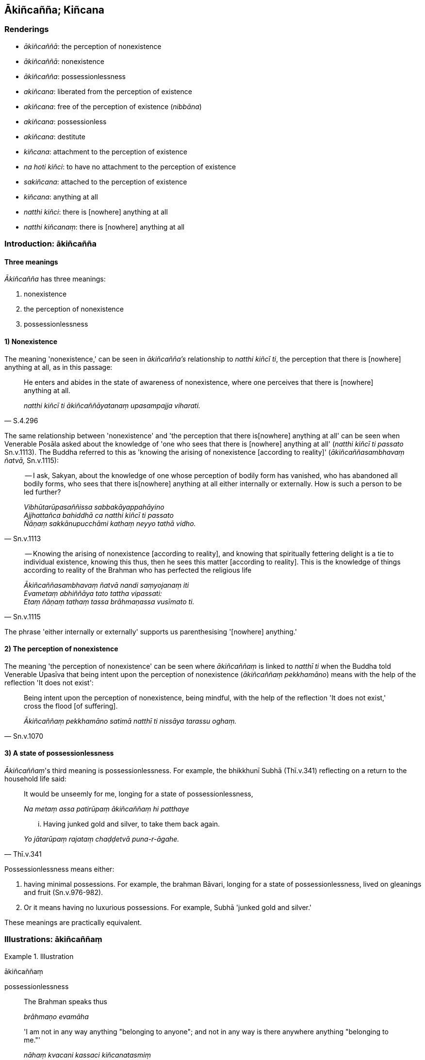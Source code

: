 == Ākiñcañña; Kiñcana

=== Renderings

- _ākiñcaññā_: the perception of nonexistence

- _ākiñcaññā_: nonexistence

- _ākiñcañña_: possessionlessness

- _akiñcana_: liberated from the perception of existence

- _akiñcana_: free of the perception of existence (_nibbāna_)

- _akiñcana_: possessionless

- _akiñcana_: destitute

- _kiñcana_: attachment to the perception of existence

- _na hoti kiñci_: to have no attachment to the perception of existence

- _sakiñcana_: attached to the perception of existence

- _kiñcana_: anything at all

- _natthi kiñci_: there is [nowhere] anything at all

- _natthi kiñcanaṃ_: there is [nowhere] anything at all

=== Introduction: ākiñcañña

==== Three meanings

_Ākiñcañña_ has three meanings:

1. nonexistence

2. the perception of nonexistence

3. possessionlessness

==== 1) Nonexistence

The meaning 'nonexistence,' can be seen in _ākiñcañña's_ relationship to 
_natthi kiñcī ti_, the perception that there is [nowhere] anything at all, as 
in this passage:

[quote, S.4.296]
____
He enters and abides in the state of awareness of nonexistence, where one 
perceives that there is [nowhere] anything at all.

_natthi kiñcī ti ākiñcaññāyatanaṃ upasampajja viharati._
____

The same relationship between 'nonexistence' and 'the perception that there is 
&#8203;[nowhere] anything at all' can be seen when Venerable Posāla asked about the 
knowledge of 'one who sees that there is [nowhere] anything at all' (_natthi 
kiñcī ti passato_ Sn.v.1113). The Buddha referred to this as 'knowing the 
arising of nonexistence [according to reality]' (_ākiñcaññasambhavaṃ 
ñatvā,_ Sn.v.1115):

[quote, Sn.v.1113]
____
-- I ask, Sakyan, about the knowledge of one whose perception of bodily form 
has vanished, who has abandoned all bodily forms, who sees that there is 
&#8203;[nowhere] anything at all either internally or externally. How is such a person 
to be led further?

_Vibhūtarūpasaññissa sabbakāyappahāyino +
Ajjhattañca bahiddhā ca natthi kiñcī ti passato +
Ñāṇaṃ sakkānupucchāmi kathaṃ neyyo tathā vidho._
____

[quote, Sn.v.1115]
____
-- Knowing the arising of nonexistence [according to reality], and knowing that 
spiritually fettering delight is a tie to individual existence, knowing this 
thus, then he sees this matter [according to reality]. This is the knowledge of 
things according to reality of the Brahman who has perfected the religious life

_Ākiñcaññasambhavaṃ ñatvā nandi saṃyojanaṃ iti +
Evametaṃ abhiññāya tato tattha vipassati: +
Etaṃ ñāṇaṃ tathaṃ tassa brāhmaṇassa vusīmato ti._
____

The phrase 'either internally or externally' supports us parenthesising 
'[nowhere] anything.'

==== 2) The perception of nonexistence

The meaning 'the perception of nonexistence' can be seen where 
_ākiñcaññaṃ_ is linked to _natthī ti_ when the Buddha told Venerable 
Upasīva that being intent upon the perception of nonexistence 
(_ākiñcaññaṃ pekkhamāno_) means with the help of the reflection 'It does 
not exist':

[quote, Sn.v.1070]
____
Being intent upon the perception of nonexistence, being mindful, with the help 
of the reflection 'It does not exist,' cross the flood [of suffering].

_Ākiñcaññaṃ pekkhamāno satimā natthī ti nissāya tarassu oghaṃ._
____

==== 3) A state of possessionlessness

_Ākiñcaññaṃ_'s third meaning is possessionlessness. For example, the 
bhikkhunī Subhā (Thī.v.341) reflecting on a return to the household life 
said:

____
It would be unseemly for me, longing for a state of possessionlessness,

_Na metaṃ assa patirūpaṃ ākiñcaññaṃ hi patthaye_
____

[quote, Thī.v.341]
____
... Having junked gold and silver, to take them back again.

_Yo jātarūpaṃ rajataṃ chaḍḍetvā puna-r-āgahe._
____

Possessionlessness means either:

1. having minimal possessions. For example, the brahman Bāvari, longing for a 
state of possessionlessness, lived on gleanings and fruit (Sn.v.976-982).

2. Or it means having no luxurious possessions. For example, Subhā 'junked 
gold and silver.'

These meanings are practically equivalent.

=== Illustrations: ākiñcaññaṃ

.Illustration
====
ākiñcaññaṃ

possessionlessness
====

____
The Brahman speaks thus

_brāhmaṇo evamāha_
____

____
'I am not in any way anything "belonging to anyone"; and not in any way is 
there anywhere anything "belonging to me."'

_nāhaṃ kvacani kassaci kiñcanatasmiṃ +
na ca mama kvacani katthaci kiñcanatātthī ti_
____

[quote, A.2.177]
____
In fully understanding the truth of this saying one is applied to the practice 
of possessionlessness.

_api ca yadeva tattha saccaṃ tadabhiññāya ākiñcaññaṃ yeva 
paṭipadaṃ paṭipanno hoti._
____

Comment:

The _Uposatha Sutta_ (A.1.206) says the particular application of this 
contemplation is in personal relationships, where usually a man's parents know 
him as their son, and he knows them as his parents (_ayaṃ amhākaṃ putto ti 
so pi jānāti ime mayhaṃ mātāpitaro ti_). Similarly, his slaves and 
servants know him as their master, and he knows them as his slaves and servants 
(_ayaṃ amhākaṃ ayyo ti. So pi jānāti ime mayhaṃ dāsakammakaraporisā 
ti_). This reflection therefore overcomes the idea that beings possess each 
other.

.Illustration
====
ākiñcaññaṃ

a state of possessionlessness
====

The brahman Bāvari, longing for a state of possessionlessness 
(_ākiñcaññaṃ patthayāno_), lived on gleanings and fruit. When someone 
asked him for money, Bāvari said:

[quote, Sn.v.982]
____
'Whatever I had that was suitable for offering has all been disposed of by me'

_yaṃ kho mamaṃ deyyadhammaṃ sabbaṃ vissajjitaṃ mayā._
____

Possessionless therefore means having nothing suitable for offering to others.

=== Introduction: akiñcana

==== Akiñcana: meanings

_Akiñcana_ has four meanings:

1. liberated from the perception of existence

2. free of the perception of existence

3. possessionless

4. destitute

==== Relation to ākiñcaññā: liberated from the perception of existence

_Akiñcanaṃ_ is related to _ākiñcaññā_, which we have seen above can 
mean 'the perception of nonexistence,' and _akiñcanaṃ_ shares this meaning 
because _akiñcanaṃ_ describes:

____
'A person for whom there is [nowhere] anything at all in either the past, the 
future, or the present,

_Yassa pure ca pacchā ca majjhe ca natthi kiñcanaṃ_
____

[quote, Sn.v.645]
____
... Who is liberated from the perception of existence, free of grasping, he is 
what I call a Brahman.

_Akiñcanaṃ anādānaṃ tamahaṃ brūmi brāhmaṇaṃ._
____

_Akiñcanaṃ_ therefore means 'liberated from the perception of existence.' We 
will consider _natthi kiñcanaṃ_ below.

==== Relation to ākiñcaññā: free of the perception of existence

In relation to _nibbāna_, _akiñcana_ must be rendered as 'free of the 
perception of existence':

[quote, Sn.v.1093-4]
____
This Island, supreme, free of the perception of existence, free of grasping, I 
call it the Untroubled, the destruction of old age and death.

_Akiñcanaṃ anādānaṃ etaṃ dipaṃ anaparaṃ +
Nibbānaṃ iti taṃ brūmi jarāmaccuparikkhayaṃ._
____

==== Relation to ākiñcaññā: possessionless

We have seen that _ākiñcaññaṃ_ means possessionlessness, and again, 
_akiñcanaṃ_ shares this meaning. For example:

[quote, D.3.171]
____
Possessionless, gone forth [into the ascetic life]

_Akiñcanaṃ pabbajitaṃ._
____

[quote, A.5.232]
____
Having abandoned sensuous pleasures, being possessionless, one who is wise 
should cleanse himself of spiritual defilements.

_hitvā kāme akiñcano pariyodapeyya attānaṃ cittaklesehi paṇḍito._
____

==== Relation to ākiñcaññā: destitution

Related to possessionlessness is destitution:

[quote, D.3.185]
____
The drunkard is broke and destitute

_Yo vāruṇī adhano akiñcano._
____

=== Illustrations: akiñcano

.Illustration
====
akiñcano

liberated from the perception of existence
====

[quote, S.1.141]
____
This bhikkhu Brahmadeva, madam, free of attachment, has surpassed the devas. 
Liberated from the perception of existence, not supported by a patron, this 
very bhikkhu has entered your house for alms.

_Eso hi te brāhmaṇī brahmadevo nirupadhiko atidevappatto +
Akiñcano bhikkhu anaññaposī yo te so piṇḍāya gharaṃ paviṭṭho._
____

.Illustration
====
akiñcano

liberated from the perception of existence
====

[quote, Sn.v.1059]
____
Liberated from the perception of existence, liberated [from individual 
existence] in the sensuous plane of existence, certainly he has crossed this 
&#8203;[wretched] flood [of suffering].

_akiñcanaṃ kāmabhave asattaṃ addhā hi so oghamimaṃ atāri._
____

.Illustration
====
akiñcano

liberated from the perception of existence
====

[quote, Sn.v.455]
____
I wander in the world, a sage, liberated from the perception of existence.

_akiñcano manta carāmi loke._
____

=== Introduction: kiñcanaṃ and kiñci

==== Kiñcana and kiñci: meanings

We will show in this section that the synonyms _kiñcana_ and _kiñci_ have 
these meanings:

1. _kiñcana_: something

2. _kiñci_: something

3. _kiñcana_: anything at all

4. _sakiñcana_: attached to the perception of existence

5. _kiñcana_: attachment to the perception of existence

6. _kiñci_: attachment to the perception of existence

==== 1) kiñcana: something

In the scriptures, _na... kiñcana_ ordinarily means 'nothing':

- 'There is nothing in the world (na... _kiñcanamatthi loke_) which has not 
been seen, heard, sensed, or cognised by you' (Sn.v.1122).

==== 2) kiñci: something

_Kiñci_ equals _kiñcana_ says PED, which can be seen here:

[quote, S.2.100]
____
There is nothing further that a noble disciple needs to do

_ariyasāvakassa natthi kiñci uttariṃ karaṇīyanti._
____

==== 3) Kiñcana: anything at all

We have seen that _kiñcana_ and _kiñci_ can mean 'something.' But sometimes 
_kiñcana_ is better as 'anything at all':

[quote, S.1.12]
____
One should not do anything at all anywhere that is unvirtuous by body, speech, 
or mind.

_Pāpaṃ na kayirā vacasā manasā kāyena vā kiñcana sabbaloke._
____

[quote, Sn.v.951]
____
One for whom there is no thought of anything at all, 'This is mine,' or, 'This 
belongs to others,'

_Yassa natthi idaṃ meti paresaṃ vāpi kiñcanaṃ._
____

==== 4) Sakiñcano: attached to the perception of existence

_Sakiñcanaṃ_ is sometimes contrasted with _akiñcanā_:

[quote, Ud.14]
____
How pleasant it is, for one who is _akiñcanā_... See how they are troubled, 
those who are _sakiñcanaṃ_

_sukhino vata ye akiñcanā... sakiñcanaṃ passa vihaññamānaṃ._
____

And since we have already shown that _akiñcanā_ can mean 'liberated from the 
perception of existence,' _sakiñcanaṃ_ would mean 'attached to the 
perception of existence.' Thus the passage should read:

____
How pleasant it is, for one who is liberated from the perception of existence,

_Sukhino vata ye akiñcanā_
____

____
Those who are blessed with profound knowledge are indeed people liberated from 
the perception of existence

_Vedaguno hi janā akiñcanā_
____

____
See how they are troubled, those who are attached to the perception of 
existence.

_Sakiñcanaṃ passa vihaññamānaṃ_
____

[quote, Ud.14]
____
Man is emotionally bound to man.

_Jano janasmiṃ paṭibaddhacitto ti._
____

==== 5) Kiñcana: attachment to the perception of existence'

If _sakiñcanaṃ_ can mean 'attached to the perception of existence' by 
extension, _kiñcana_ can mean 'attachment to the perception of existence,' for 
example here:

____
Three forms of attachment to the perception of existence:

_tayo kiñcanā_
____

____
... attachment is attachment to the perception of existence,

_rāgo kiñcanaṃ_
____

____
.... hatred is attachment to the perception of existence,

_doso kiñcanaṃ_
____

[quote, D.3.217]
____
... undiscernment of reality is attachment to the perception of existence

_moho kiñcanaṃ._
____

==== 6) Na hoti kiñci: to have no attachment to the perception of existence

But _sakiñcanaṃ_ is sometimes contrasted with _na hoti kiñci_:

[quote, Ud.13]
____
How pleasant it is, for one who _na hoti kiñci..._ See how they are troubled, 
those who are _sakiñcanaṃ_

_sukhaṃ vata tassa na hoti kiñci... sakiñcanaṃ passa vihaññamānaṃ_
____

According to this, _na hoti kiñci_ is equivalent to _akiñcanā_, implying 
that, like _kiñcana, kiñci_ can also mean 'attachment to the perception of 
existence.' Thus the quote can be translated like this:

[quote, Ud.13]
____
How pleasant it is, for one with no attachment to the perception of existence, 
who has mastered the teaching, who is learned. See how they are troubled, those 
who are attached to the perception of existence. Man is emotionally bound to 
man.

_Sukhaṃ vata tassa na hoti kiñci saṅkhātadhammassa bahussutassa +
Sakiñcanaṃ passa vihaññamānaṃ jano janasmiṃ paṭibaddharūpo ti._
____

=== Illustrations: kiñcanaṃ, kiñci

.Illustration
====
sakiñcano

attached to the perception of existence; akiñcanaṃ liberated from the 
perception of existence
====

____
I do not call one a Brahman due to one's birth from a particular womb, or due 
to having arisen from a particular mother.

_Na cāhaṃ brāhmaṇaṃ brūmi yonijaṃ mattisambhavaṃ_
____

____
If he is attached to the perception of existence, [one who nonetheless regards 
himself a Brahman] is simply a snob.

_Bhovādi nāma so hoti sace hoti sakiñcano_
____

[quote, Sn.v.620; Dh.v.396]
____
But one who is liberated from the perception of existence, free of grasping, he 
is what I call a Brahman.

_Akiñcanaṃ anādānaṃ tamahaṃ brūmi brāhmaṇaṃ._
____

.Illustration
====
natthi kiñcī

there is [nowhere] anything at all
====

[quote, M.1.293]
____
The state of awareness of nonexistence can be known, where one perceives that 
there is [nowhere] anything at all

_natthi kiñcī ti ākiñcaññāyatanaṃ neyyan ti._
____

.Illustration
====
natthi kiñcanaṃ

there is [nowhere] anything at all
====

____
The world [of beings], fettered by undiscernment of reality, appears truly 
fit-for-purpose.

_Mohasambandhano loko bhabbarūpo va dissati_
____

____
... For the fool tethered by attachment and blanketed in darkness

_Upadhisambandhano bālo tamasā parivārito_
____

[quote, Ud.79]
____
... it indeed seems eternal, but for one who sees [the nature of reality], 
there is [nowhere] anything at all.

_Sassato-r-iva khāyati passato natthi kiñcanaṃ ti._
____

.Illustration
====
natthi kiñcanaṃ

there is [nowhere] anything at all; akiñcanaṃ liberated from the perception 
of existence
====

____
A person for whom there is [nowhere] anything at all in either the past, the 
future, or the present,

_Yassa pure ca pacchā ca majjhe ca natthi kiñcanaṃ_
____

[quote, Sn.v.645]
____
Who is liberated from the perception of existence, free of grasping, he is what 
I call a Brahman.

_Akiñcanaṃ anādānaṃ tamahaṃ brūmi brāhmaṇaṃ._
____

.Illustration
====
natthi kiñcanaṃ

there is [nowhere] anything at all
====

[quote, Ud.80]
____
For one who has mastered craving, for one who knows and sees [the nature of 
reality], there is [nowhere] anything at all.

_Paṭividdhā taṇhā jānato passato natthi kiñcanaṃ ti._
____

